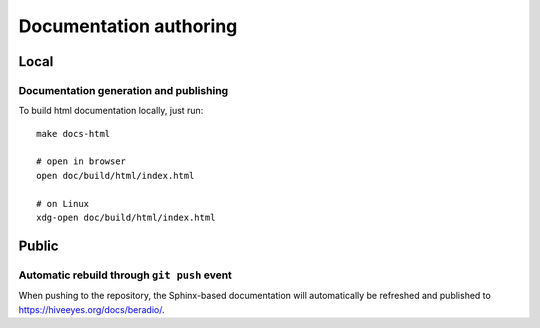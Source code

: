 #######################
Documentation authoring
#######################

*****
Local
*****

Documentation generation and publishing
=======================================
To build html documentation locally, just run::

    make docs-html

    # open in browser
    open doc/build/html/index.html

    # on Linux
    xdg-open doc/build/html/index.html


******
Public
******

Automatic rebuild through ``git push`` event
============================================

When pushing to the repository, the Sphinx-based documentation will
automatically be refreshed and published to https://hiveeyes.org/docs/beradio/.
